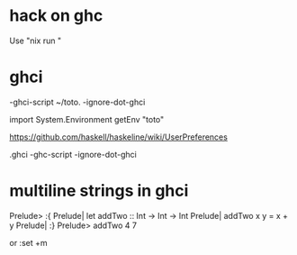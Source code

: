 * hack on ghc
  Use "nix run "

* ghci

-ghci-script ~/toto.
-ignore-dot-ghci

import System.Environment
getEnv "toto"

https://github.com/haskell/haskeline/wiki/UserPreferences

.ghci
-ghc-script
-ignore-dot-ghci
* multiline strings in ghci
Prelude> :{
Prelude| let addTwo :: Int -> Int -> Int
Prelude|     addTwo x y = x + y 
Prelude| :}
Prelude> addTwo 4 7

or :set +m
